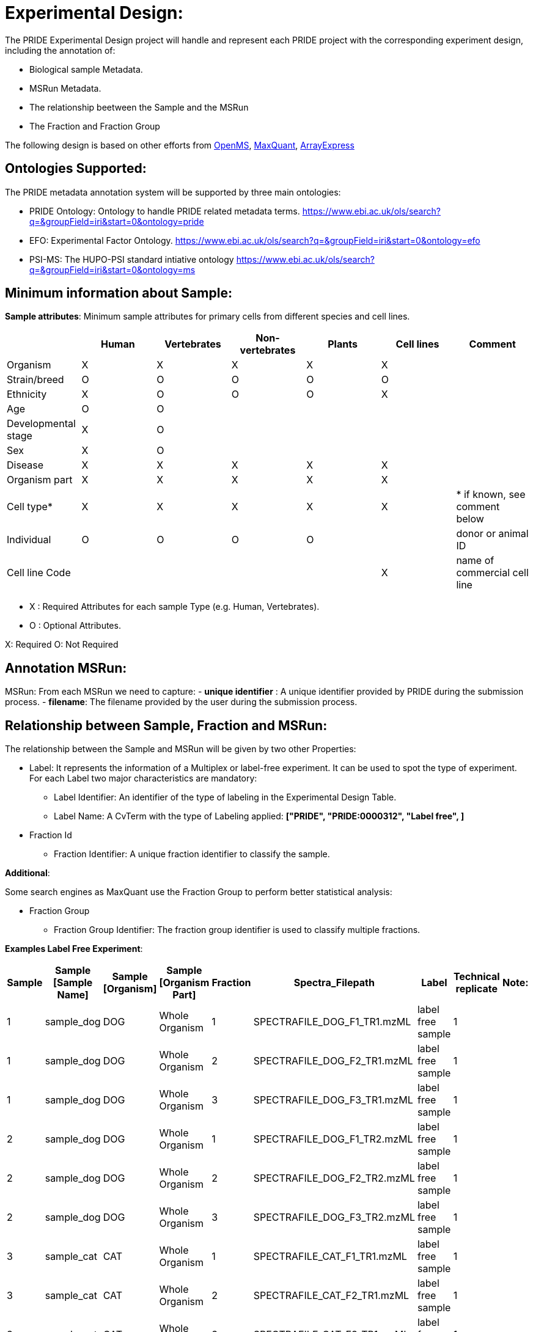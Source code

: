 = Experimental Design:

The PRIDE Experimental Design project will handle and represent each PRIDE project with the corresponding experiment design, including the annotation of:

* Biological sample Metadata.
* MSRun Metadata.
* The relationship beetween the Sample and the MSRun
* The Fraction and Fraction Group

The following design is based on other efforts from link:external-examples/openms-experimental/OpenMS.md[OpenMS], link:external-examples/maxquant/mqpar-jarnuczak-phospho.xml[MaxQuant], link:external-examples/arrayexpress/ArrayExpress.md[ArrayExpress]

== Ontologies Supported:

The PRIDE metadata annotation system will be supported by three main ontologies:

* PRIDE Ontology: Ontology to handle PRIDE related metadata terms. https://www.ebi.ac.uk/ols/search?q=&groupField=iri&start=0&ontology=pride
* EFO: Experimental Factor Ontology. https://www.ebi.ac.uk/ols/search?q=&groupField=iri&start=0&ontology=efo
* PSI-MS: The HUPO-PSI standard intiative ontology https://www.ebi.ac.uk/ols/search?q=&groupField=iri&start=0&ontology=ms

== Minimum information about Sample:

*Sample attributes*: Minimum sample attributes for primary cells from different species and cell lines.

|===
| |Human |Vertebrates |Non-vertebrates |Plants |Cell lines |Comment 

|Organism |X |X |X |X |X | 
|Strain/breed |O |O |O |O |O | 
|Ethnicity |X |O |O |O |X | 
|Age |O |O | | | | 
|Developmental stage |X |O | | | | 
|Sex |X |O | | | | 
|Disease |X |X |X |X |X | 
|Organism part |X |X |X |X |X | 
|Cell type* |X |X |X |X |X |* if known, see comment below 
|Individual |O |O |O |O | |donor or animal ID 
|Cell line Code | | | | |X |name of commercial cell line 
|===

* X : Required Attributes for each sample Type (e.g. Human, Vertebrates).
* O : Optional Attributes.

X: Required
O: Not Required

== Annotation MSRun:

MSRun: From each MSRun we need to capture:
 - *unique identifier* : A unique identifier provided by PRIDE during the submission process.
 - *filename*: The filename provided by the user during the submission process.

== Relationship between Sample, Fraction and MSRun:

The relationship between the Sample and MSRun will be given by two other Properties:

* Label: It represents the information of a Multiplex or label-free experiment. It can be used to spot the type of experiment. For each Label two major characteristics are mandatory:

** Label Identifier: An identifier of the type of labeling in the Experimental Design Table.
** Label Name: A CvTerm with the type of Labeling applied: *["PRIDE", "PRIDE:0000312", "Label free", ]*
* Fraction Id

** Fraction Identifier: A unique fraction identifier to classify the sample.

*Additional*:

Some search engines as MaxQuant use the Fraction Group to perform better statistical analysis:

* Fraction Group
** Fraction Group Identifier: The fraction group identifier is used to classify multiple fractions.

*Examples Label Free Experiment*:

|===
|Sample |Sample [Sample Name] |Sample [Organism] |Sample [Organism Part] |Fraction |Spectra_Filepath |Label |Technical replicate |Note: 

|1 |sample_dog |DOG |Whole Organism |1 |SPECTRAFILE_DOG_F1_TR1.mzML |label free sample |1 | 
|1 |sample_dog |DOG |Whole Organism |2 |SPECTRAFILE_DOG_F2_TR1.mzML |label free sample |1 | 
|1 |sample_dog |DOG |Whole Organism |3 |SPECTRAFILE_DOG_F3_TR1.mzML |label free sample |1 | 
|2 |sample_dog |DOG |Whole Organism |1 |SPECTRAFILE_DOG_F1_TR2.mzML |label free sample |1 | 
|2 |sample_dog |DOG |Whole Organism |2 |SPECTRAFILE_DOG_F2_TR2.mzML |label free sample |1 | 
|2 |sample_dog |DOG |Whole Organism |3 |SPECTRAFILE_DOG_F3_TR2.mzML |label free sample |1 | 
|3 |sample_cat |CAT |Whole Organism |1 |SPECTRAFILE_CAT_F1_TR1.mzML |label free sample |1 | 
|3 |sample_cat |CAT |Whole Organism |2 |SPECTRAFILE_CAT_F2_TR1.mzML |label free sample |1 | 
|3 |sample_cat |CAT |Whole Organism |3 |SPECTRAFILE_CAT_F3_TR1.mzML |label free sample |1 | 
|4 |sample_cat |CAT |Whole Organism |1 |SPECTRAFILE_CAT_F1_TR2.mzML |label free sample |1 | 
|4 |sample_cat |CAT |Whole Organism |2 |SPECTRAFILE_CAT_F2_TR2.mzML |label free sample |1 | 
|===